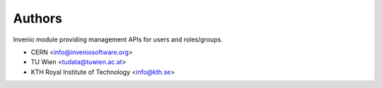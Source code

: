 ..
    Copyright (C) 2022 CERN.

    Invenio-Users-Resources is free software; you can redistribute it
    and/or modify it under the terms of the MIT License; see LICENSE file for
    more details.

Authors
=======

Invenio module providing management APIs for users and roles/groups.

- CERN <info@inveniosoftware.org>
- TU Wien <tudata@tuwien.ac.at>
- KTH Royal Institute of Technology <info@kth.se>
